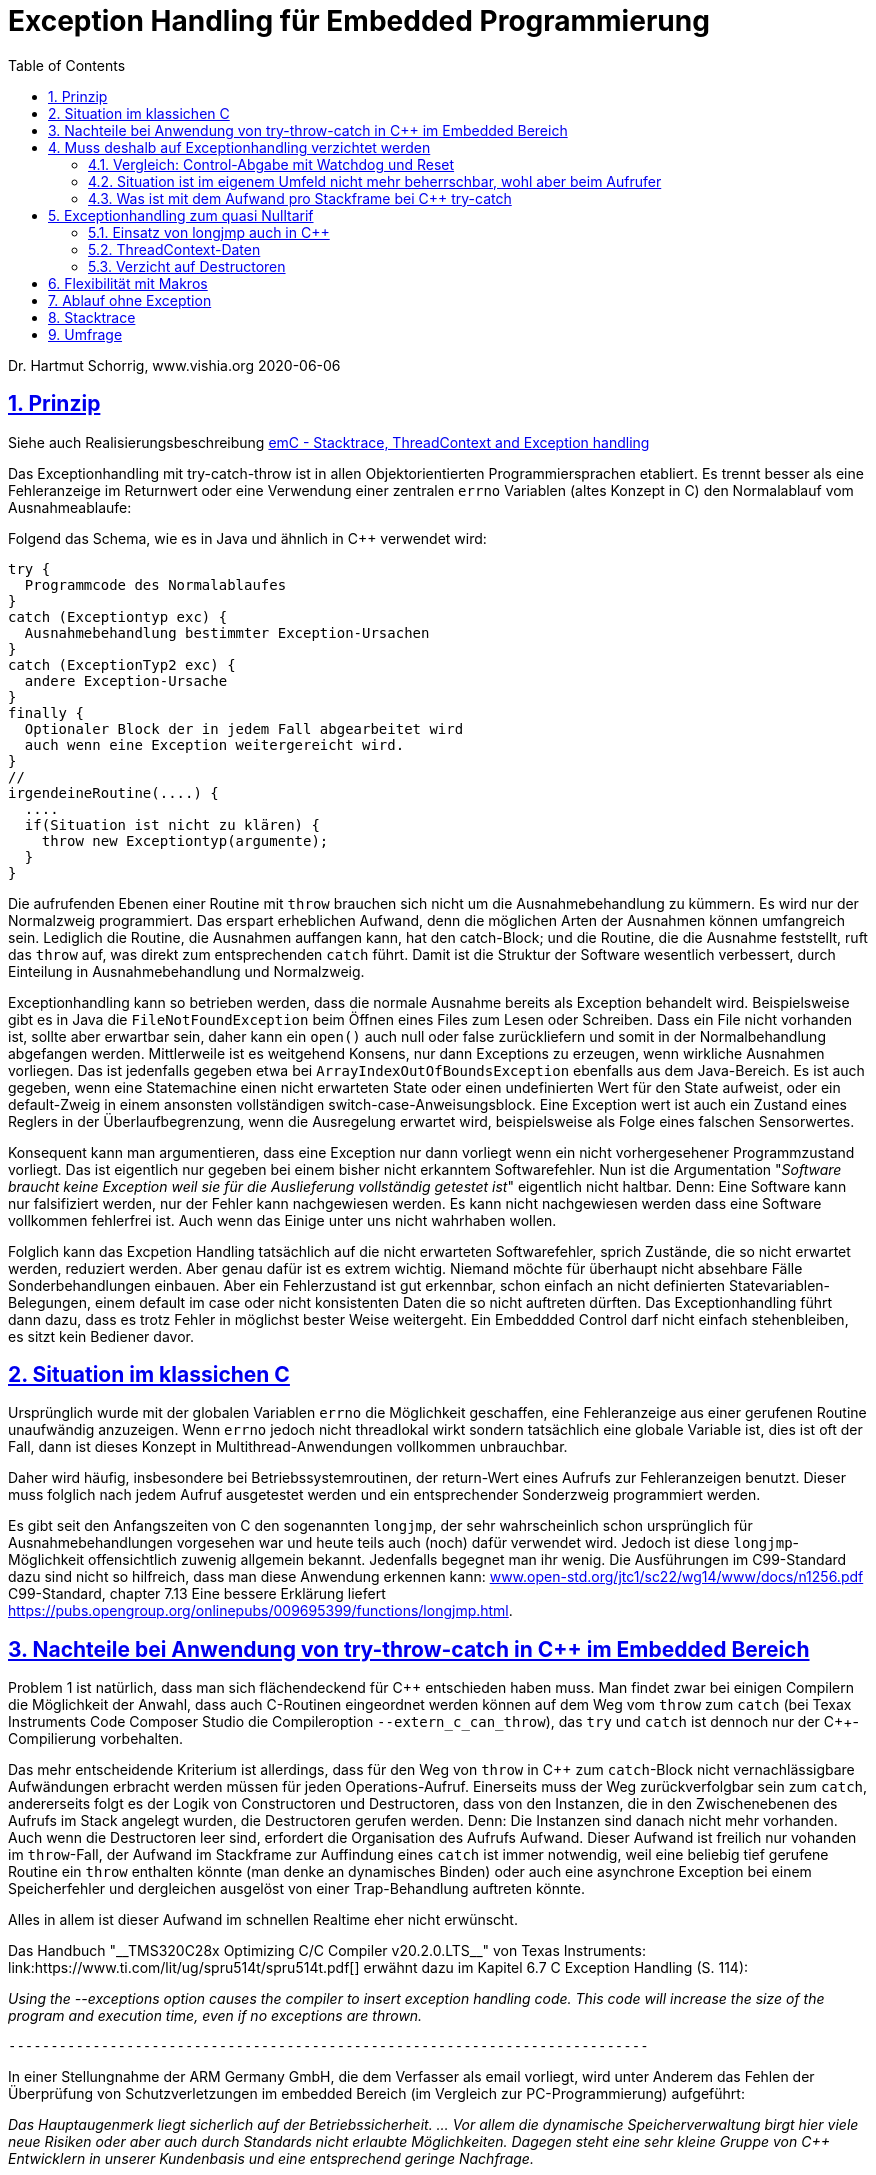 = Exception Handling für Embedded Programmierung
:toc:
:sectnums:
:sectlinks:
:cpp: C++

Dr. Hartmut Schorrig, www.vishia.org 2020-06-06

== Prinzip

Siehe auch Realisierungsbeschreibung  
link:ThCxtExc_emC.html[emC - Stacktrace, ThreadContext and Exception handling]


Das Exceptionhandling mit try-catch-throw ist in allen Objektorientierten Programmiersprachen
etabliert. Es trennt besser als eine Fehleranzeige im Returnwert oder eine Verwendung
einer zentralen `errno` Variablen (altes Konzept in C) den Normalablauf vom Ausnahmeablaufe:

Folgend das Schema, wie es in Java und ähnlich in C++ verwendet wird:

 try {
   Programmcode des Normalablaufes
 }
 catch (Exceptiontyp exc) {
   Ausnahmebehandlung bestimmter Exception-Ursachen
 }
 catch (ExceptionTyp2 exc) {
   andere Exception-Ursache
 }
 finally {
   Optionaler Block der in jedem Fall abgearbeitet wird
   auch wenn eine Exception weitergereicht wird.
 }   
 //
 irgendeineRoutine(....) {
   ....
   if(Situation ist nicht zu klären) {
     throw new Exceptiontyp(argumente);
   }
 }
 
Die aufrufenden Ebenen einer Routine mit `throw` brauchen sich nicht um die Ausnahmebehandlung
zu kümmern. Es wird nur der Normalzweig programmiert. Das erspart erheblichen Aufwand,
denn die möglichen Arten der Ausnahmen können umfangreich sein. 
Lediglich die Routine, die Ausnahmen auffangen kann, hat den catch-Block;
und die Routine, die die Ausnahme feststellt, ruft das `throw` auf, 
was direkt zum entsprechenden `catch` führt. Damit ist die Struktur der Software
wesentlich verbessert, durch Einteilung in Ausnahmebehandlung und Normalzweig.
 
Exceptionhandling kann so betrieben werden, dass die normale Ausnahme bereits als 
Exception behandelt wird. Beispielsweise gibt es in Java die `FileNotFoundException` 
beim Öffnen eines Files zum Lesen oder Schreiben. Dass ein File nicht vorhanden ist,
sollte aber erwartbar sein, daher kann ein `open()` auch null oder false zurückliefern
und somit in der Normalbehandlung abgefangen werden.   
Mittlerweile ist es weitgehend Konsens, nur dann Exceptions zu erzeugen, 
wenn wirkliche Ausnahmen vorliegen. 
Das ist jedenfalls gegeben etwa bei `ArrayIndexOutOfBoundsException` ebenfalls
aus dem Java-Bereich. 
Es ist auch gegeben, wenn eine Statemachine einen nicht erwarteten State oder einen 
undefinierten Wert für den State aufweist, oder ein default-Zweig in einem ansonsten
vollständigen switch-case-Anweisungsblock. 
Eine Exception wert ist auch ein Zustand eines Reglers in der Überlaufbegrenzung, wenn die Ausregelung erwartet wird, beispielsweise als Folge eines falschen Sensorwertes.
  
Konsequent kann man argumentieren, dass eine Exception nur dann vorliegt wenn ein nicht vorhergesehener Programmzustand vorliegt. Das ist eigentlich nur gegeben bei einem bisher nicht erkanntem Softwarefehler. Nun ist die Argumentation "__Software braucht keine Exception weil sie für die Auslieferung vollständig getestet ist__" eigentlich nicht haltbar. Denn: Eine Software kann nur falsifiziert werden, nur der Fehler kann nachgewiesen werden. Es kann nicht nachgewiesen werden dass eine Software vollkommen fehlerfrei ist. Auch wenn das Einige unter uns nicht wahrhaben wollen.

Folglich kann das Excpetion Handling tatsächlich auf die nicht erwarteten Softwarefehler, sprich Zustände, die so nicht erwartet werden, reduziert werden. Aber genau dafür ist es extrem wichtig. Niemand möchte für überhaupt nicht absehbare Fälle Sonderbehandlungen einbauen. Aber ein Fehlerzustand ist gut erkennbar, schon einfach an nicht definierten Statevariablen-Belegungen, einem default im case oder nicht konsistenten Daten die so nicht auftreten dürften. Das Exceptionhandling führt dann dazu, dass es trotz Fehler in möglichst bester Weise weitergeht. Ein Embeddded Control darf nicht einfach stehenbleiben, es sitzt kein Bediener davor. 
 
== Situation im klassichen C
 
Ursprünglich wurde mit der globalen Variablen `errno` die Möglichkeit geschaffen, 
eine Fehleranzeige aus einer gerufenen Routine unaufwändig anzuzeigen. Wenn `errno` 
jedoch nicht threadlokal wirkt sondern tatsächlich eine globale Variable ist, 
dies ist oft der Fall, dann ist dieses Konzept in Multithread-Anwendungen 
vollkommen unbrauchbar.

Daher wird häufig, insbesondere bei Betriebssystemroutinen, der return-Wert eines
Aufrufs zur Fehleranzeigen benutzt. Dieser muss folglich nach jedem Aufruf ausgetestet werden
und ein entsprechender Sonderzweig programmiert werden. 

Es gibt seit den Anfangszeiten von C den sogenannten `longjmp`, der sehr wahrscheinlich
schon ursprünglich für Ausnahmebehandlungen vorgesehen war und heute teils auch (noch) dafür
verwendet wird. Jedoch ist diese `longjmp`-Möglichkeit offensichtlich zuwenig
allgemein bekannt. Jedenfalls begegnet man ihr wenig. Die Ausführungen im C99-Standard dazu
sind nicht so hilfreich, dass man diese Anwendung erkennen kann:
link:http://www.open-std.org/jtc1/sc22/wg14/www/docs/n1256.pdf[www.open-std.org/jtc1/sc22/wg14/www/docs/n1256.pdf]
C99-Standard, chapter 7.13
 Eine bessere Erklärung liefert link:https://pubs.opengroup.org/onlinepubs/009695399/functions/longjmp.html[].

== Nachteile bei Anwendung von try-throw-catch in C++ im Embedded Bereich

Problem 1 ist natürlich, dass man sich flächendeckend für {cpp} entschieden haben muss. 
Man findet zwar bei einigen Compilern die Möglichkeit der Anwahl, dass auch C-Routinen
eingeordnet werden können auf dem Weg vom `throw` zum `catch` 
(bei Texax Instruments Code Composer Studio die Compileroption `--extern_c_can_throw`),
das `try` und `catch` ist dennoch nur der {cpp}-Compilierung vorbehalten.

Das mehr entscheidende Kriterium ist allerdings, dass für den Weg von `throw` in {cpp} 
zum `catch`-Block nicht vernachlässigbare Aufwändungen erbracht werden müssen für jeden
Operations-Aufruf. Einerseits muss der Weg zurückverfolgbar sein zum `catch`, 
andererseits folgt es der Logik von Constructoren und Destructoren, 
dass von den Instanzen, die in den Zwischenebenen des Aufrufs im Stack angelegt wurden,
die Destructoren gerufen werden. Denn: Die Instanzen sind danach nicht mehr vorhanden. 
Auch wenn die Destructoren leer sind, erfordert die Organisation des Aufrufs Aufwand.
Dieser Aufwand ist freilich nur vohanden im `throw`-Fall, der Aufwand im Stackframe
zur Auffindung eines `catch` ist immer notwendig, weil eine beliebig tief gerufene
Routine ein `throw` enthalten könnte (man denke an dynamisches Binden) oder auch
eine asynchrone Exception bei einem Speicherfehler und dergleichen ausgelöst von 
einer Trap-Behandlung auftreten könnte. 

Alles in allem ist dieser Aufwand im schnellen Realtime eher nicht erwünscht.

Das Handbuch "__TMS320C28x Optimizing C/C++ Compiler v20.2.0.LTS__" von Texas Instruments: link:https://www.ti.com/lit/ug/spru514t/spru514t.pdf[]
erwähnt dazu im Kapitel 6.7 C++ Exception Handling (S. 114):

_Using the --exceptions option causes the compiler to insert exception handling code. This code will increase the size of the program and execution time, even if no exceptions are thrown._

 ----------------------------------------------------------------------------

In einer Stellungnahme der ARM Germany GmbH, die dem Verfasser als email vorliegt, wird unter Anderem das Fehlen der Überprüfung von Schutzverletzungen im embedded Bereich (im Vergleich zur PC-Programmierung) aufgeführt:

_Das Hauptaugenmerk liegt sicherlich auf der Betriebssicherheit. ... Vor allem die dynamische Speicherverwaltung birgt hier viele neue Risiken oder aber auch durch Standards nicht erlaubte Möglichkeiten. Dagegen steht eine sehr  kleine Gruppe von {cpp} Entwicklern in unserer Kundenbasis und eine entsprechend geringe Nachfrage._

 ----------------------------------------------------------------------------

In dieser Mail wird die Aufgabe des Exceptionhandling, bei Schutzverletzungen (Zugriff auf falsche Speicherbereiche) zu wirken, angesprochen. Das ist ein generelles Problem, bei PC-Prozessoren mit dem Memory Management gut gelöst, aber für Embedded faktisch nirgends present. Allerdings ist die MMU im Wesentliche dazu da, bei Fehler in einem Prozess nicht das gesamte Betriebssystem lahmzulegen. Im Embedded Bereich gibt es die Unterteilung in gekapselte Prozesse eher nicht.

Die Aussage zur _dynamischen Speicherverwaltung_ weist eher auf ein Mismatch zwischen dem C++-Standard, der eher für PC gedacht ist, und den Erfordernissen bei Embedded hin, so zumindestens meine Interpretation. 

Diese beiden Aussagen sollten die Situation aus Sicht eines Compilerbauers prägnant wiederspiegelt.


== Muss deshalb auf Exceptionhandling verzichtet werden

Die klare Antwort sollte NEIN sein, nur auf {cpp} try-throw-catch muss im Embedded Bereich 
wohl verzichtet werden, und auf die Nutzung von Destructoren im {cpp}, 
nicht aber auf das Exceptionhandling als solches. 
Wenn man es kennt aus der PC-Programmierung, dann weiß man die Vorteile zu schätzen. 
Lediglich aus dem klassichem C-Bereich gibt es wohl wenig entsprechende Erfahrungen.



=== Vergleich: Control-Abgabe mit Watchdog und Reset

Es gibt ein bekanntes Verfahren im Embedded-Bereich: Wenn ein Controller nicht mehr 
funktioniert, insbesondere ein zyklischer Interrupt nicht mehr abgearbeitet wird
oder eine nicht kontrollierbare Fehlersituation vorliegt, dann wird ein Watchdog-Timer 
nicht mehr re-triggered. Mit dessen Ablauf wird dann direkt hardwareseitig ein Reset 
des Controllers ausgelöst. 
Man geht dabei von der Annahme aus, dass mit dem Neuanlauf Zustände wieder korrekt
initialisiert werden und so eine Weiterarbeit mit temporärem Kontroll- und Datenverlust
möglich ist. 
Der dazu passende bekannter Spruch "_Ein neues boot tut gut_" 
ist selbst aus dem PC-Bereich bekannt.

Ein solches Watchdog-Reset sollte nur erfolgen, wenn die Situation nicht mehr
softwareseitig abgefangen werden kann oder wenn die Auswirkungen des Neuanlaufs 
weniger kritisch sind. 
Man bedenke, die Controller arbeitet mit extern ablaufenden physikalischen Dingen
zusammen. Wenn ein Controller für die Zündzeitpunkte eines Motors neu anläuft 
und innerhalb weniger Millisekunden wieder arbeitet, dann fällt für 
vielleicht 5 Kolbenbewegungen die Zündung aus, was schonmal verträglich ist wenn es
nicht stark wiederholt passiert. 

Dieses Verfahren ist eher geeignet für kleine Prozessorlösungen, die tatsächlich 
auch wieder schnell anlaufen. 


=== Situation ist im eigenem Umfeld nicht mehr beherrschbar, wohl aber beim Aufrufer

Es gibt einen möglicherweise bekannten Kinderspruch "__Ich weiß nicht weiter - bist du gescheiter?__". Dies umschreibt prägnant eine Situation:  Man muss nicht mit komplexen Überlegungen 
gepaart mit den entsprechend dafür notwendigen Daten in einer Operation alle
Situationen beherrschen. Es ist besser "_das Handtuch zu werfen_"
was man direkt mit `throw` übersetzen kann. 
Die Kontrolle wird damit an die Operation abgegeben, die mit einem `catch` erklärt, 
dass sie eine Fallback-Lösung oder einen "_Plan B_" hat. 

Angenommen eine Auswertung eines Messwertes führt in einer tieferen Aufrufebene
zu keiner Aussage, weil der Sensor defekt ist. Im catch-Zweig wird dann auf einen
anderen Sensor umgeschaltet, der vielleicht ungenauere Werte liefert 
aber den Prozess weiter arbeiten lässt oder gegebenenfalls ein geordnetes Herunterfahren
des zugehörigen äußeren physikalischen Prozesses bewirkt. 

Nur bei kleinen Prozessoren mit geringen Resourcen ist das harte Watchdog-Reset 
die einzig sich anbietende Möglichkeit.


=== Was ist mit dem Aufwand pro Stackframe bei {cpp} try-catch

Die obigen Ausführungen führen zur Überlegung, dass Exceptionhandling die einfachste
und beste Möglichkeit der Fehlerbehandlung ist. 

Sollte man nun den notwendigen Aufwand an Rechenzeit für die Einrichtung der Daten 
für die Organisation des Weges von einem `throw` zum `catch`, wie er in {cpp}
notwendig ist, akzeptieren? Im Sinne dessen dass einen höhere Leistungsfähigkeit 
der Prozessoren dies ermögliche? 
Die Beobachtungen der Haltungen der Embedded Programmierer deuten nicht in diese Richtung.
Denn: Wozu sollte man einen Aufwand treiben, der "_weh tut_" für eine Sache 
die man sowieso nicht bräuche. Also wird wieder der althergebrachte Stil 
der Fehleranzeige über den Returnwert "_für die wenigen Fälle_" favorisiert. 
Das Problem dabei ist, dass die Einsicht, was alles passieren kann an Fehlermöglichkeiten,
erst mit der Implementierung der Details wächst. Dann ist aber die falsche
Grundentscheidung bereits getroffen.

Wie viele Dinge auch im tatsächlichen Leben ist hier eine Akzeptanz nur zu Erreichen, 
wenn es diese zum "_Nulltarif_" gibt.

* Man ist ja zunächst der Meinung dass man das Exceptionhandling gar nicht bräuche.
* Mit der steigenden Leistungsfähigkeit der Prozessoren wachsen eher die Aufgaben, 
was der Prozessor ausführen soll. 
Kürzere Abtastzeiten bedeuten eine präzisere Regelung. Zusatzzeitaufwände für etwas
was man zunächst nicht braucht, stören immer.
* Die Optimierung im Embedded Bereich geht meist nicht in die höhrere Leistungsfähigkeit
sondern in Richtung des niedrigeren Energieverbrauchs, 
oder in Richtung niedriger Stückkosten. 
* Wenn schon ein leistungsfähigerer Prozessor, dann gibt es eine Reihe von Datenauswertungen,
Optimierungsberechnungen und dergleichen, die man nun endlich mit unterbringen kann.


== Exceptionhandling zum quasi Nulltarif

=== Einsatz von longjmp auch in C++

Das Exceptionhandling mit `longjmp` ist gleichsam verwendbar wie das {cpp} `try-throw-catch`.
Lediglich die Destructoren der Zwischenebenen werden nicht aufgerufen. 
Ein Aufwand entsteht nur für das `TRY`  
(Einrichten des `set_jmp`, geschachtelte `longjmps` verwalten) und beim `THROW` 
(Aufbereiten des Exception-Objektes, `longjmp` ausführen). Der Grundaufwand an Rechenzeit 
entsteht also nur in der einen Ebene, in der man bewusst das `TRY` formuliert. 
Das `THROW` braucht seine Rechenzeit, nur wenn die Situation auftritt. 
Es sind keine dynamischen Objekte notwendig, die ebenfalls im Embedded Bereich ein 
Problem darstellen. 

=== ThreadContext-Daten

Was man braucht ist ein Bereich threadlokaler Daten (__ThreadContext__). 
Wichtig ist, dass ein TRY-THROW-CATCH Konstrukt beispielsweise in einem Hardwareinterrupt (schnellste Möglichkeit bei kurzen Zykluszeiten) unabhängig von einem TRY-THROW-CATCH in einem Programmteil in der mainloop oder in einem Thread eines Multitreading-Systems abläuft. 
Man darf daher *nicht einfach eine globale Speicherstelle* für das `jmp_buf`-Objekt nutzen, der einfachste Weg, sondern dies in den ThreadContext legen. 
Der ThreadContext ist für schnelle Interruptzeitschalen unaufwändig zu realisieren. 
Es genügt pro Interrupt ein statischer Speicher, der über einen globalen Zeiger referenziert wird. 
Bei Eintritt in den Interrupt wird die bisherige Referenz lokal gespeichert und die neu gültige Referenz gesetzt, und beim Austritt wieder restauriert. 
Das geht, da es keine präemptive Verdrängung gibt. 
Bei einem Multithread-Betriebssystem könnte diese Aktion vom Scheduler genauso ausgeführt werden, ist aber häufig nicht vorgesehen. 
Man muss dann mit leicht höherem Aufwand über die Thread-ID auf den Speicherbereich referenzieren


=== Verzicht auf Destructoren

Arbeitet man mit {cpp}, dann muss man nicht dem Programmstil folgen, wesentliche Dinge
in Constructoren und Destructoren unterzubringen. Im Vergleich mit Java: 
Dort gibt es keine Destructoren. Im Constructor legt man üblicherweise zwar Speicher
für als Composite referenzierte Daten an, für die man keinen Destructor braucht 
da es den Garbage Collector gibt. Aber genau dies braucht man im Embedded Bereich
eher nicht, da dynamische Daten zur Laufzeit Probleme hervorrufen. 
Mit anderen Worten: Library-Funktionen, die im Constructor Daten im Heap anlegen
und daher den Destructor brauchen um die Daten wieder zu löschen, sind für den
Embedded Bereich sowieso nicht geeignet. 

Verbleibt das Pattern, im Constructor
etwa einen File zu öffnen um ihne im Destructor wieder zu schließen. Dieses Pattern
ist in Java nicht nur eben deshalb nicht gebräuchlich weil es den Destructor nicht gibt, 
sondern auch weil die Tatsache des file-open und -close im Programmablauf besser 
erkennbar ist. Dass insbesondere beim File-open in Java die dazu notwendige Instanz
`java.io.FileReader` oder dergleichen mit einem Constructor angelegt wird, 
widerspricht dieser Überlegung nicht. 
Denn, die File-open-Aktion ist der Aufruf des `new FileReader(...)` als solche Operation. 

Es ist also eine Grundsatzentscheidung, die Destructoren in {cpp} leer zu lassen
wenn man das Exceptionhandling zum Nulltarif mit longjmp einsetzen möchte. 
Diese Entscheidung bringt außer der Abkehr von einem für PC-Applikationen 
verbreiteten Stil keine Nachteile, wie oben dargestellt.

Wichtig ist in diesem Zusammenhang das finally, im Beispiel aus Java:

 try {
  open a resource;
  doSomething which may be thrown;
 }
 finally {
  close the resource;
 }

In diesem Fall gibt es keinen catch-Block, die Excpetion wird weitergereicht. Aber das `finally` dieser Ebene wird jedenfalls aufgerufen und enthält die notwendigen Nachbehandlungen.


== Flexibilität mit Makros

Eine direkte Programmierung des `longjmp` für Exceptionhandling in den User-Sources manifestiert dies als Entscheidung. Sollen die gleichen Quellen für reine {cpp} Anwendungen mit genügend Rechenzeitreserve eingesetzt werden oder auch nur auf dem PC getestet werden, und es wird aus anderen Gründen für {cpp} `try-throw-catch` entschieden, insbesondere für Erkennung von memory-Exceptions (asynchron), dann müsste man umprogrammieren oder mehrere `#ifdef` -Blöcke vorsehen.

Für diese Dinge gibt es in C/++ die Makros, die in Headerfiles definiert werden. 
Je nachdem welche Header eingezogen werden, ändert die Implementierungsfunktionalität
ohne die Quellen ändern zu müssen.

Mehr noch, es ist möglich, eine Applikation unter PC-Bedingungen in {cpp} zu testen, 
dabei das {cpp}-native `try-throw-catch` zu verwenden, um die unveränderten Quellen in einem
Zielsystem unter schnellen Realtime-Bedingungen mit longjmp zu implementieren,
oder in der ausgetesteten Form dann ohne Excpetionhandling laufen zu lassen.

Die Makros in ausgetesteter Form, siehe 
link:ThCxtExc_emC.html[Stacktrace, ThreadContext and Exception handling]
sind dann wie folgt verwendbar: 

 TRY {
   ...Normalablauf
 }_TRY
 CATCH(Exception exc) {
   ...Ausnahmebehandlung
 }
 FINALLY {
   ...Behandlung auch nach Ausnahme
 }
 END_TRY
 ...
 subroutine(...)
   if(Ausnahmesituation) {
     THROW(Exception-Daten)
   }
 }
 
Dieses Muster wird je nach Einsatz umgesetzt in {cpp} `try-throw-catch`, `longjmp`
oder auch eine Behandlung ohne Rücksprung. Im letzten Fall wird mit dem `THROW`
lediglich eine Fehlermeldung abgelegt, die Abarbeitung muss mit den Statements
nach dem `THROW` gesichert forggesetzt werden. Der `CATCH`-Block wird dann am Ende
des `TRY`-Blocks betreteten, wenn der Normalablauf dorthin gelangt und der Fehler gespeichert wurde. 





== Ablauf ohne Exception

Mit den selben Makros kann auch eine Arbeit ohne Exception im Zielsystem ausgeführt werden. Dies ist ursprünglich nur als Notlösung entstanden, weil einige Embedded Compiler den longjmp-Mechanismus leider nicht korrekt implementieren, offensichtlich haben zu wenig Anwender danach gefragt. Aber diese Variante kann durchaus sinnvoll sein. In diesem Fall läuft es nach einem THROW weiter. In diesem Programmzweig muss dann dafür gesorgt werden, dass es keine unkalkulierten Nebeneffekte gibt. Es gibt eine Fehleranzeige, durch Ablegen einer Message in einem Fehlerspeicher, der _irgendwann_ manuell ausgelesen wird, und gegebenfalls falsche Daten, weil die Zustände eben nicht stimmen. Aber es gibt keine "__Absturz__", das System läuft weiter. Das ist eine Variante der `THROW`-Implementierung, die in Stacktrace, ThreadContext and Exception handling beschrieben ist und so in den emC-Sources implementiert ist:


 void anyRoutine(...) {
  .....
  if(errorstate detected) {
    THROW(Exception, message, values);
    correct data for a proper usage .....
  }



== Stacktrace

Ein Stacktrace wie er beispielsweise als Call-Stack-Anzeige im Debugger bekannt ist,
ist für eine Fehlerursachenforschung in Logfiles abgelegt exterm hilfreich. 
Im Stacktrace ist erkennbar, in welchem Kontext die throw-auslösende Routine gerufen wurde.

Der Stacktrace ist aber genau die Ursache für einen erhöhten Rechenzeitaufwand 
pro Subroutinenaufruf, den man im Normalfall nicht haben möchte ('_Null-Tarif_'). 

Folglich ist es angeraten, Stacktraceeinträge nur dann zu compilieren, wenn

* es sich um einen Algorithmustest auf dem PC handelt, bei dem die Rechenzeit eine
untergeordnete Rolle spielt und der Stacktrace insbesondere deshalb wichtig ist, 
da in der Phase der Algorithmenentwicklung noch Exceptions erwartbar sind.

* in Programmteilen in einer langsameren Abtastzeit, bei denen ebenfalls Exceptions
eher erwartbar sind, diese Einträge zeitlich nicht störend sind.

Folglich muss pro Übersetzungseinheit entschieden werden können, ob mit oder ohne
Stacktraceeinträge gearbeitet werden soll.

Daher wird der Stacktrace ebenfalls als Makro erzeugt und darf, muss nicht in jeder 
Aufrufebene geführt werden:

 void anyRoutine(...) {
   STACKTRC_ENTRY("anyRoutine");
   ...
   STACKTRC_LEAVE;
 }
 
Bei einem aktivierten Stacktrace wird in der emC-Realisierung im ThreadContext
ein Arrayelement mit der Referenz auf den angegebenen Text und `__FILE__` und `__LINE__` 
erzeugt. Wird in einer Aufrufebene dieses `STACKTRC...` Makro nicht benutzt, dannn
fehlt diese Aufrufebene im angezeigtem Stacktrace, mehr passiert nicht. Es gibt damit
keinen Zwang, jede Ebene im Stacktrace zu verzeichnen. 



== Umfrage

Die Umfrage link:https://doodle.com/poll/3wwv48sz9umnqa35[⇒doodle, Tip: im neuen Tab öffnen] ist anonym für die Benutzer. Ich kann die eingegebenen Namen sehen. Bitte Nickname vergeben wenn gewünscht.

Die Umfrage enthält die Entscheidungen:

* Exception handling sollte so wie in C++ vorgesehen und für PC-Anwendungen bewährt auch im Embedded Bereich verwendet werden.

* Exception handling ist gut. Die nativen C++-Lösungen sind aber für Embedded weniger geeignet. Konzept wie im Artikel nutzen

* Keine Makros! Wenn die Entscheidung für longjmp gefallen ist, dann bitte direkt programmieren.

* Man braucht kein Exceptionhandling wenn ordentlich getestet ist. Für die erwartbaren Restfehler genügen die aus C bekannten Verfahren

Dieser Artikel wird mit den Ergebnissen der Umfrage fortgesetzt, wenn diese vorliegen. 

Zusätzlich ist in einer zweiten Umfrage link:https://doodle.com/poll/bdef6n9qy3hzrkni[⇒doodle, Tip: im neuen Tab öffnen] noch auswählbar zum Thema dynamischer Speicher zur Laufzeit, ebenfalls anonym für die Nutzer:

* Auch im Embedded Bereich solte new und delete verwendet werden, es gibt viele C++- Library-Funktionen, die dies so handhaben. Der Speicher ist ausreichend. Das Argument des Fragmentierens ist nicht wirklich relevant.

* Dynamischer Speicher zur Runtime sollte nur für Speziallösungen verwendet und ansonsten vermieden werden. Zur startup-Zeit ist dynamischer Speicher geeignet.

* Man sollte im Embedded-Bereich nur mit statischen Daten hantieren, das ist ausreichend, man weiß genau wo die Daten liegen.

Zu dieser Umfrage gibt es einen extra Erklärungs-Artikel: link:DynMemRuntime_de.html[]


  